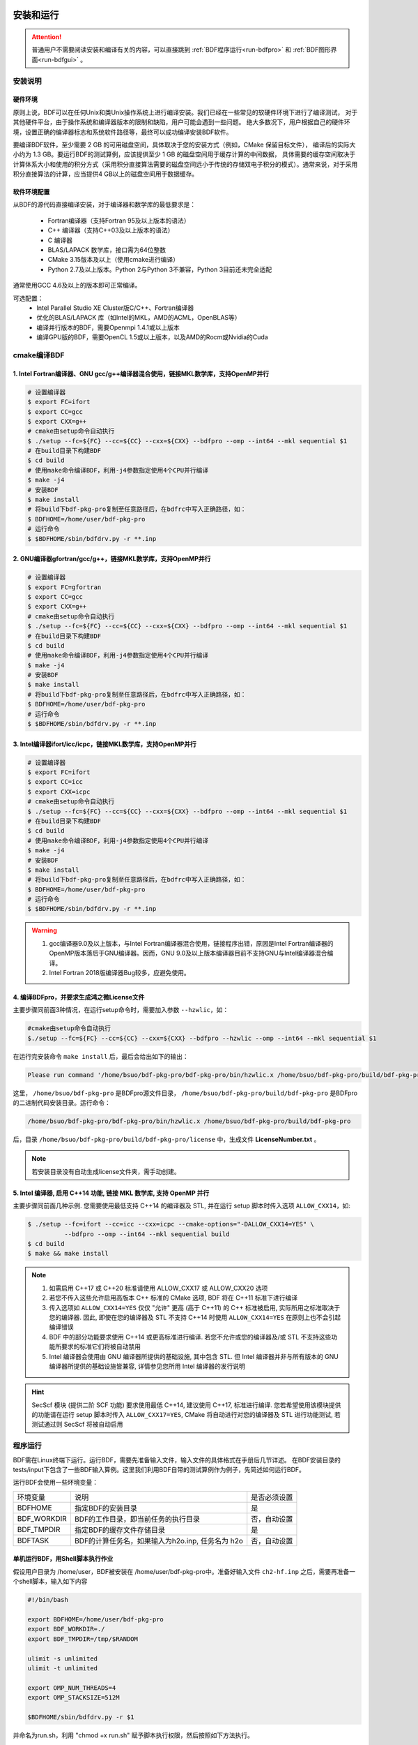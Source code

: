 安装和运行
************************************

.. attention::

   普通用户不需要阅读安装和编译有关的内容，可以直接跳到 :ref:`BDF程序运行<run-bdfpro>` 和 :ref:`BDF图形界面<run-bdfgui>` 。


安装说明
================================================

硬件环境
-------------------------------------------------
原则上说，BDF可以在任何Unix和类Unix操作系统上进行编译安装。我们已经在一些常见的软硬件环境下进行了编译测试，
对于其他硬件平台，由于操作系统和编译器版本的限制和缺陷，用户可能会遇到一些问题。
绝大多数况下，用户根据自己的硬件环境，设置正确的编译器标志和系统软件路径等，最终可以成功编译安装BDF软件。

要编译BDF软件，至少需要 2 GB 的可用磁盘空间，具体取决于您的安装方式（例如，CMake 保留目标文件），
编译后的实际大小约为 1.3 GB。要运行BDF的测试算例，应该提供至少 1 GB 的磁盘空间用于缓存计算的中间数据，
具体需要的缓存空间取决于计算体系大小和使用的积分方式（采用积分直接算法需要的磁盘空间远小于传统的存储双电子积分的模式）。通常来说，对于采用积分直接算法的计算，应当提供4 GB以上的磁盘空间用于数据缓存。

软件环境配置
------------------------------------------------------------------------

从BDF的源代码直接编译安装，对于编译器和数学库的最低要求是：

 * Fortran编译器（支持Fortran 95及以上版本的语法）
 * C++ 编译器（支持C++03及以上版本的语法）
 * C 编译器
 * BLAS/LAPACK 数学库，接口需为64位整数
 * CMake 3.15版本及以上（使用cmake进行编译）
 * Python 2.7及以上版本。Python 2与Python 3不兼容，Python 3目前还未完全适配
 
通常使用GCC 4.6及以上的版本即可正常编译。

可选配置：
 * Intel Parallel Studio XE Cluster版C/C++、Fortran编译器
 * 优化的BLAS/LAPACK 库（如Intel的MKL，AMD的ACML，OpenBLAS等）
 * 编译并行版本的BDF，需要Openmpi 1.4.1或以上版本
 * 编译GPU版的BDF，需要OpenCL 1.5或以上版本，以及AMD的Rocm或Nvidia的Cuda

cmake编译BDF
==========================================================================

1. Intel Fortran编译器、GNU gcc/g++编译器混合使用，链接MKL数学库，支持OpenMP并行
--------------------------------------------------------------------------------

.. code-block:: shell

    # 设置编译器
    $ export FC=ifort
    $ export CC=gcc
    $ export CXX=g++
    # cmake由setup命令自动执行
    $ ./setup --fc=${FC} --cc=${CC} --cxx=${CXX} --bdfpro --omp --int64 --mkl sequential $1
    # 在build目录下构建BDF
    $ cd build
    # 使用make命令编译BDF，利用-j4参数指定使用4个CPU并行编译 
    $ make -j4
    # 安装BDF
    $ make install
    # 将build下bdf-pkg-pro复制至任意路径后，在bdfrc中写入正确路径，如：
    $ BDFHOME=/home/user/bdf-pkg-pro
    # 运行命令
    $ $BDFHOME/sbin/bdfdrv.py -r **.inp

2. GNU编译器gfortran/gcc/g++，链接MKL数学库，支持OpenMP并行
-------------------------------------------------------------------

.. code-block:: shell

    # 设置编译器
    $ export FC=gfortran
    $ export CC=gcc
    $ export CXX=g++
    # cmake由setup命令自动执行
    $ ./setup --fc=${FC} --cc=${CC} --cxx=${CXX} --bdfpro --omp --int64 --mkl sequential $1
    # 在build目录下构建BDF
    $ cd build
    # 使用make命令编译BDF，利用-j4参数指定使用4个CPU并行编译 
    $ make -j4
    # 安装BDF
    $ make install
    # 将build下bdf-pkg-pro复制至任意路径后，在bdfrc中写入正确路径，如：
    $ BDFHOME=/home/user/bdf-pkg-pro
    # 运行命令
    $ $BDFHOME/sbin/bdfdrv.py -r **.inp

3. Intel编译器ifort/icc/icpc，链接MKL数学库，支持OpenMP并行
-------------------------------------------------------------------

.. code-block:: shell

    # 设置编译器
    $ export FC=ifort
    $ export CC=icc
    $ export CXX=icpc
    # cmake由setup命令自动执行
    $ ./setup --fc=${FC} --cc=${CC} --cxx=${CXX} --bdfpro --omp --int64 --mkl sequential $1
    # 在build目录下构建BDF
    $ cd build
    # 使用make命令编译BDF，利用-j4参数指定使用4个CPU并行编译 
    $ make -j4
    # 安装BDF
    $ make install
    # 将build下bdf-pkg-pro复制至任意路径后，在bdfrc中写入正确路径，如：
    $ BDFHOME=/home/user/bdf-pkg-pro
    # 运行命令
    $ $BDFHOME/sbin/bdfdrv.py -r **.inp

.. Warning::
   1. gcc编译器9.0及以上版本，与Intel Fortran编译器混合使用，链接程序出错，原因是Intel Fortran编译器的OpenMP版本落后于GNU编译器。因而，GNU 9.0及以上版本编译器目前不支持GNU与Intel编译器混合编译。
   2. Intel Fortran 2018版编译器Bug较多，应避免使用。

4. 编译BDFpro，并要求生成鸿之微License文件
-------------------------------------------------------------------

主要步骤同前面3种情况，在运行setup命令时，需要加入参数 ``--hzwlic``，如：

.. code-block:: bdf

    #cmake由setup命令自动执行
    $./setup --fc=${FC} --cc=${CC} --cxx=${CXX} --bdfpro --hzwlic --omp --int64 --mkl sequential $1

在运行完安装命令 ``make install`` 后，最后会给出如下的输出：

.. code-block:: bdf

    Please run command '/home/bsuo/bdf-pkg-pro/bdf-pkg-pro/bin/hzwlic.x /home/bsuo/bdf-pkg-pro/build/bdf-pkg-pro' to generate Hongzhiwei license!

这里， ``/home/bsuo/bdf-pkg-pro`` 是BDFpro源文件目录， ``/home/bsuo/bdf-pkg-pro/build/bdf-pkg-pro`` 是BDFpro的二进制代码安装目录。运行命令：

.. code-block:: bdf

    /home/bsuo/bdf-pkg-pro/bdf-pkg-pro/bin/hzwlic.x /home/bsuo/bdf-pkg-pro/build/bdf-pkg-pro

后，目录 ``/home/bsuo/bdf-pkg-pro/build/bdf-pkg-pro/license`` 中，生成文件 **LicenseNumber.txt** 。

.. note::

  若安装目录没有自动生成license文件夹，需手动创建。

.. _run-bdfpro:

5. Intel 编译器, 启用 C++14 功能, 链接 MKL 数学库, 支持 OpenMP 并行
---------------------------------------------------------------------

主要步骤同前面几种示例. 您需要使用最低支持 C++14 的编译器及 STL, 并在运行 setup 脚本时传入选项 ``ALLOW_CXX14``，如:

.. code-block:: shell

    $ ./setup --fc=ifort --cc=icc --cxx=icpc --cmake-options="-DALLOW_CXX14=YES" \
              --bdfpro --omp --int64 --mkl sequential build
    $ cd build
    $ make && make install

.. Note::
   1. 如需启用 C++17 或 C++20 标准请使用 ALLOW_CXX17 或 ALLOW_CXX20 选项
   2. 若您不传入这些允许启用高版本 C++ 标准的 CMake 选项, BDF 将在 C++11 标准下进行编译
   3. 传入选项如 ``ALLOW_CXX14=YES`` 仅仅 "允许" 更高 (高于 C++11) 的 C++ 标准被启用, 实际所用之标准取决于您的编译器. 因此, 即使在您的编译器及 STL 不支持 C++14 时使用 ``ALLOW_CXX14=YES`` 在原则上也不会引起编译错误
   4. BDF 中的部分功能要求使用 C++14 或更高标准进行编译. 若您不允许或您的编译器及/或 STL 不支持这些功能所要求的标准它们将被自动禁用
   5. Intel 编译器会使用由 GNU 编译器所提供的基础设施, 其中包含 STL. 但 Intel 编译器并非与所有版本的 GNU 编译器所提供的基础设施皆兼容, 详情参见您所用 Intel 编译器的发行说明
.. Hint::
   SecScf 模块 (提供二阶 SCF 功能) 要求使用最低 C++14, 建议使用 C++17, 标准进行编译. 您若希望使用该模块提供的功能请在运行 setup 脚本时传入 ``ALLOW_CXX17=YES``, CMake 将自动进行对您的编译器及 STL 进行功能测试, 若测试通过则 SecScf 将被自动启用

程序运行
==========================================================================

BDF需在Linux终端下运行。运行BDF，需要先准备输入文件，输入文件的具体格式在手册后几节详述。
在BDF安装目录的tests/input下包含了一些BDF输入算例。这里我们利用BDF自带的测试算例作为例子，先简述如何运行BDF。

运行BDF会使用一些环境变量：

+---------------------+---------------------------------------------------+----------------------+
|环境变量             | 说明                                              |  是否必须设置        |
+---------------------+---------------------------------------------------+----------------------+
|BDFHOME              | 指定BDF的安装目录                                 | 是                   |
+---------------------+---------------------------------------------------+----------------------+
|BDF_WORKDIR          | BDF的工作目录，即当前任务的执行目录               | 否，自动设置         |
+---------------------+---------------------------------------------------+----------------------+
|BDF_TMPDIR           | 指定BDF的缓存文件存储目录                         | 是                   |
+---------------------+---------------------------------------------------+----------------------+
|BDFTASK              | BDF的计算任务名，如果输入为h2o.inp, 任务名为 h2o  | 否，自动设置         |
+---------------------+---------------------------------------------------+----------------------+

单机运行BDF，用Shell脚本执行作业
---------------------------------------------
假设用户目录为 /home/user，BDF被安装在 /home/user/bdf-pkg-pro中。准备好输入文件 ``ch2-hf.inp`` 之后，需要再准备一个shell脚本，输入如下内容

.. code-block:: shell

    #!/bin/bash

    export BDFHOME=/home/user/bdf-pkg-pro
    export BDF_WORKDIR=./
    export BDF_TMPDIR=/tmp/$RANDOM

    ulimit -s unlimited
    ulimit -t unlimited

    export OMP_NUM_THREADS=4
    export OMP_STACKSIZE=512M 

    $BDFHOME/sbin/bdfdrv.py -r $1

并命名为run.sh，利用 "chmod +x run.sh" 赋予脚本执行权限，然后按照如下方法执行。 

.. code-block:: shell

    # 在/home/user中新建一个文件夹test
    $ mkdir test
    $ cd test
    # 拷贝/home/user/bdf-pkg-pro/tests/easyinput/ch2-hf.inp到test文件夹
    $ cp /home/user/bdf-pkg-pro/tests/easyinput/ch2-hf.inp
    # 在test目录中运行提交命令
    $ ./run.sh ch2-hf.inp &> ch2-hf.out&

.. hint::
    BDF将输出打印至标准输出，需要用重定向命令 ``>`` 定向到文件ch2-hf.out中。

利用PBS作业管理系统提交BDF作业
------------------------------------------------

PBS提交BDF作业的脚本示例如下：

.. code-block:: shell

    #!/bin/bash
    #PBS -N jobname
    #PBS -l nodes=1:ppn=4
    #PBS -l walltime=1200:00:00
    #PBS -q batch
    #PBS -S /bin/bash
    
    #### Set the environment variables #######
    #module load tools/openmpi-3.0.1-intel-socket

    #module load compiler/intel-compiler-2020
    
    #### Set the PATH to find your applications #####
    export BDFHOME=/home/bbs/bdf-pkg-pro
    
    # 指定BDF运行的临时文件存储目录
    export BDF_TMPDIR=/tmp/$RANDOM
    
    # 指定OpenMP的Stack内存大小
    export OMP_STACKSIZE=2G
    
    # 指定OpenMP可用线程数，应该等于ppn定义的数目
    export OMP_NUM_THREADS=4
    
    #### Do not modify this section ! #####
    cd $PBS_O_WORKDIR
    
    $BDFHOME/sbin/bdfdrv.py -r jobname.inp


利用Slurm作业管理系统提交BDF作业
------------------------------------------------

Slurm提交BDF作业的脚本示例如下：

.. code-block:: shell

    #!/bin/bash
    #SBATCH --partition=v6_384
    #SBATCH -J bdf.slurm
    #SBATCH -N 1
    #SBATCH --ntasks-per-node=48

    
    #### Set the environment variables #######
    #module load tools/openmpi-3.0.1-intel-socket
    #module load compiler/intel-compiler-2020
    
    #### Set the PATH to find your applications #####
    export BDFHOME=/home/bbs/bdf-pkg-pro
    
    # 指定BDF运行的临时文件存储目录
    export BDF_WORKDIR=./
    export BDF_TMPDIR=/tmp/$RANDOM
    
    # 指定OpenMP的Stack内存大小
    export OMP_STACKSIZE=2G
    
    # 指定OpenMP可用线程数，应该等于ppn定义的数目
    export OMP_NUM_THREADS=4
    
    #### Do not modify this section ! #####
    $BDFHOME/sbin/bdfdrv.py -r jobname.inp



.. important::
    1. stacksize的问题。Intel Fortran编译器对程序运行的堆区（stack）内存要求较大，Linux系统默认的stacksize的大小通常太小，需要通过ulimit -s unlimited指定堆区内存大小。
    2. OpenMP并行的线程数。OMP_NUM_THREADS用于设定OpenMP的并行线程数。BDF依赖于OpenMP并行提高计算效率。如果用户使用了Bash Shell，可以用命令 ``export OMP_NUM_THREADS=N`` 指定使用N个OpenMP线程加速计算。
    3. OpenMP可用堆区内存，用户可以用 ``export OMP_STACKSIZE=1024M`` 指定OpenMP每个线程可用的堆区内存大小，总的堆区内存大小为 ``OMP_STACKSIZE*OMP_NUM_THREADS`` .



QM/MM计算环境配置
-------------------------------------------------
.. _qmmmsetup:

推荐使用Anaconda管理和配置QM/MM计算环境（ `详见官网 <https://www.anaconda.com>`_ ）。

*  在anaconda中配置运行环境

.. code-block:: shell

  conda create –name yourEnvname python=2.7
  conda activate yourEnvname
  #配置Cython和PyYAML
  conda install pyyaml #或者 pip install pyyaml
  conda install cython 

*  pDynamo-2的安装与配置

BDF中pDynamo-2已经内置于安装目录的sbin目录下，在sbin目录下依次运行如下命令进行安装和配置：

.. code-block:: shell

  cd pDynamo_2.0.0
  cd installation
  python ./install.py

安装脚本运行后，会生成 environment_bash.com，environment_cshell.com两个环境配置文件。用户可以在自己的 ``.bashrc`` 通过source加载这个
环境文件，设置运行环境。

.. note::

  编译过程会自动选择C编译器，对于MAC系统，建议使用 ``homebrew`` 安装GCC编译器，并添加 CC=gcc-8。其它版本的gcc编译器分别对应 gcc-6 或者 gcc-7等。
  高于gcc-8版本目前没有测试。 

pDynamo-2运行时，默认调用sbin目录下的 ``qmmmrun.sh`` 文件进行QM计算。环境配置时，需要确保sbin目录在系统PATH中。
可以用如下命令添加。

.. code-block:: shell

  export PATH=/BDFPATH/sbin:$PATH

*  最后一步，指定BDF程序临时文件存储文件夹，可以运行如下命令指定，也可以将该变量设置在环境变量中。

.. code-block:: shell
  
  export PDYNAMO_BDFTMP=YourBDF_tmpPATH

若要检测pDynamo是否正确安装，可以运行软件自带的算例进行检测，算例文件位于 **pDynamo_2.0.0/book/examples** 目录中，
可以运行以下命令测试：

.. code-block:: shell

  python RunExamples.py


安装和运行 (WSL)
************************************

总结
========================================================================================================================
通过适用于 Linux 的 Windows 子系统 (WSL), BDF (北京密度泛函程序) 可被安装至运行 Windows 操作系统的计算机上. 本文档记录了可分发的 BDF 镜像的构造及部署步骤. 构造可分发的 BDF 镜像是程序发布者的工作, 普通用户无需阅读关于镜像的构造部分的内容.

前提条件
========================================================================================================================
本文档假设您的计算机已

- 启用 WSL, 并已
- 更新 WSL 至一支持 WSL 2 的版本 (可选, 但强烈建议.)

.. note::

   -  WSL 的安装步骤可参见 `Install WSL \| Microsoft Learn <https://learn.microsoft.com/en-us/windows/wsl/install>`_.
   -  若要安装 WSL, 虚拟化技术必须被 (从 BIOS 或 UEFI 里) 启用. 要检查您的计算机是否已经启用虚拟化技术可查看 Windows 任务管理器 > 性能 > CPU > 虚拟化.
   -  我们推荐使用 WSL 2. 如果您想使用 WSL 1, 则需要执行一些未包含在当前版本的文档中的额外步骤. 您可以在 `ArchWSL Documentation <https://wsldl-pg.github.io/ArchW-docs/Known-issues/>`_ 中找到更多信息. WSL 1 同 WSL 2 的比较见 `Comparing WSL Versions \| Microsoft Learn <https://learn.microsoft.com/en-us/windows/wsl/compare-versions>`_.

创建 BDF 可分发镜像的步骤
========================================================================================================================

1. 将 BDF Distributable Blank 注册为一新的 WSL distro
------------------------------------------------------------------------------------------------------------------------

在 Windows PowerShell 中执行下面的命令

.. code:: powershell

    wsl --import BdfServer <InstallLocation> BdfDistributableBlank.vhdx --version 2 --vhd

或

.. code:: powershell

    wsl --import BdfServer <InstallLocation> BdfDistributableBlank.tar.gz --version 2

要确认新的 distro 以被成功注册可以运行下面的命令 ``wsl -l -v``.
您应期待类似下面的内容被打印至屏幕 (注意最后一行)

.. code:: console

    PS C:\Users\UserName> wsl -l -v
      NAME                   STATE           VERSION
    * Arch                   Running         2
      CentOS8                Stopped         2
      openSUSE               Stopped         2
      BdfServer              Stopped         2

.. note::
   -  BdfDistributableBlank 可从\ `此处 <https://github.com/AndBrn743/BdfDistributableBlank/releases>`__\ 获取.
   -  请将 ``<InstallLocation>`` 替换为真正的安装路径.
   -  您不一定需要将其命名为 ``BdfServer``.

2. 下载, 编译, 并安装 BDF
------------------------------------------------------------------------------------------------------------------------

2.1. 进入 BdfServer distro
^^^^^^^^^^^^^^^^^^^^^^^^^^^^^^^^^^^^^^^^^^^^^^^^^^

在 Windows PowerShell 运行下面的命令

.. code:: powershell

   wsl -d BdfServer

现在您应进入 BdfServer distro 的一个Bash shell 实例

2.2. 进行系统更新 (可选)
^^^^^^^^^^^^^^^^^^^^^^^^^^^^^^^^^^^^^^^^^^^^^^^^

在 Linux Bash shell 中执行

.. code:: bash

   pacman -Syyu

并按照屏幕上的指示操作

.. note::
   -  您可在 `ArchLinux wiki <https://wiki.archlinux.org/title/Pacman>`_ 上阅读关于 ``pacman`` 的更多信息

2.3. 下载或复制 BDF 源文件至 BdfServer
^^^^^^^^^^^^^^^^^^^^^^^^^^^^^^^^^^^^^^^^^^^^^^^^^^^^^^^^^^^^^^

在 Linux 的Bash shell 运行下面的命令

.. code:: bash

   git clone user_name@server:/path/to/bdf-pkg

如,

.. code:: bash

   git clone user_name@182.92.69.169:/opt/gitroot/bdf-pkg

或

.. code:: bash

   cp /mnt/windows/path/to/bdf-pkg.tar.gz .

如,

.. code:: bash

   cp /mnt/d/data/bdf-pkg.tar.gz .

如果 ``bdf-pkg.tar.gz`` 可以在 Windows 下的路径 ``D:\data\bdf-pkg.tar.gz`` 中被找到

2.4. 编译并安装 BDF
^^^^^^^^^^^^^^^^^^^^^^^^^^^^^^^^^^^^^^

BDF Distributable Blank (BDF) 自带一 ``compile_and_install_bdf`` 脚本. 在 Linux Bash shell 中运行 ``compile_and_install_bdf`` 便可自动使用 BDB 捆绑的线性代数库编译 BDF 并将 BDF 安装至一合适的路径下. 若 BDF 的源代码所在文件夹为 ``bdf-pkg`` 且位于当前工作目录或当前用户的 home 路径下, 则您仅需运行下面的命令:

.. code:: bash

   compile_and_install_bdf

您也可以将 BDF 源代码所在的自定义路径作为 ``compile_and_install_bdf`` 的第一个命令行参数传给它, 如

.. code:: bash

   compile_and_install_bdf /custom/path/to/bdf/source/files

额外的 build flags 也可被直接传给 ``compile_and_install_bdf``, 如

.. code:: bash

   compile_and_install_bdf -DENABLE_LICENSE=YES -DONLY_BDFPRO=YES

.. note::

   -  请用管理员权限运行 ``compile_and_install_bdf`` 脚本
   -  ``compile_and_install_bdf`` 脚本不支持自定义安装路径. 将 BDF 安装至非默认路径将导致捆绑的 BDF 运行脚本 ``bdf`` 不可用
   -  在编译和安装完成后 ``compile_and_install_bdf`` 将询问您是否希望删除编译路径, 源代码所在文件夹, 及 pacman 缓存. 除非您有特殊原因, 否则请全部选择 ``Y``

2.5. 清理
^^^^^^^^^^^^^^^^^^

-  删除 BDF 编译文件夹, 若尚未删除
-  删除 BDF 源代码文件夹, 若尚未删除
-  删除 pacman 的全部缓存文件, 若尚未删除 (执行 ``pacman -Scc`` 并对所有选择都选择 ``Y``)
-  删除 IDE 及代码编辑器 (如, Visual Studio, Visual Studio Code, CLion, Rider, 及 PyCharm) 的缓存文件及文件夹, 若您曾将它们连接至 ``BdfServer``
-  删除其它零时文件及文件夹

3. 产生可分发镜像
------------------------------------------------------------------------------------------------------------------------

3.1. 关闭所有连接至 ``BdfServer`` 了的所有 Windows 程序, 其中包括但不限于 ``conhost.exe``, Windows Terminal, Windows File Explorer, Visual Studio, 及 Visual Studio Code
^^^^^^^^^^^^^^^^^^^^^^^^^^^^^^^^^^^^^^^^^^^^^^^^^^^^^^^^^^^^^^^^^^^^^^^^^^^^^^^^^^^^^^^^^^^^^^^^^^^^^^^^^^^^^^^^^^^^^^^^^^^^^^^^^^^^^^^^^^^^^^^^^^^^^^^^^^^^^^^^^^^^^^^^

3.2. 将 WSL 置于关机状态
^^^^^^^^^^^^^^^^^^^^^^^^^^^^^^^^^^^^^^^^^^^^^^^^

在 Windows PowerShell 运行下面的命令

.. code:: powershell

   wsl --shutdown

.. attention::
   -  仅运行 ``wsl -t BdfServer`` 据我们的经验无法达到相同的效果, 您的结果可能与我们不同
   -  ``BdfServer`` 可以被连接至其的 Windows 程序重新启动, 若如此将影响下一步

3.3. 导出 BDF 可发布镜像
^^^^^^^^^^^^^^^^^^^^^^^^^^^^^^^^^^^^^^^^^^^^^^

3.3.1. 导出 tar 格式的可分发镜像
''''''''''''''''''''''''''''''''''''''''''''''''''''''''''''''''''''''''

请在 Windows PowerShell 中运行下面的命令

.. code:: powershell

   wsl --export BdfServer BdfServer.tar.gz

输出文件 ``BdfServer.tar.gz`` 就是可分发镜像

3.3.2. 导出 virtual disk (vhdx) 格式的可分发镜像
''''''''''''''''''''''''''''''''''''''''''''''''''''''''''''''''''''''''''''''''''''''''

请在 Windows PowerShell 中运行下面的命令

.. code:: powershell

   wsl --export BdfServer BdfServer.vhdx --vhd

输出文件 ``BdfServer.vhdx`` 就是可分发镜像

部署可分发镜像的步骤
========================================================================================================================

在将可分发镜像部署在用户计算机上时需运行下面的 Windows PowerShell 命令

.. code:: powershell

   wsl --import BdfServer <InstallLocation> BdfServer.tar.gz --version 2

或

.. code:: powershell

   wsl --import BdfServer <InstallLocation> BdfServer.vhdx --version 2 --hvd

.. note::

   -  请将 ``<InstallLocation>`` 替换为真正的安装路径.
   -  您不一定需要将其命名为 BdfServer.
   -  由此, 用户便可正常使用 BDF. 然而, 我们强烈建议用户在 ``BdfServer`` 添加一非 root 账户并将该账户设为默认登录账户. 该步骤的指南可参见\ `此处 <https://wsldl-pg.github.io/ArchW-docs/locale/zh-CN/How-to-Setup/#%E5%AE%8C%E6%88%90%E5%AE%89%E8%A3%85%E5%90%8E%E7%9A%84%E6%93%8D%E4%BD%9C>`__.

常用命令
========================================================================================================================

-  若需通过 PowerShell 来间接运行一个 BdfServer 上的命令, 如, ``htop``,
   可以使用下面的命令

.. code:: powershell

   wsl -d BdfServer htop

-  若需通过 PowerShell 来在当前 Windows 路径下运行一个
   BdfServer上的命令, 如 ``ls``, 可以使用下面的命令

.. code:: powershell

   wsl -d BdfServer ls

-  若需通过 PowerShell 来在一给定 Linux 路径 (如 ``~/tasks``) 下运行一个
   BdfServer 上的命令可使用下面的命令

.. code:: powershell

   wsl -d BdfServer --cd ~/tasks ls

-  如需将当前 Windows 路径下的文件复制或剪切至 BdfServer上的某一路径 (如
   ``~/tasks``) 可使用下面的 Windows PowerShell 命令

.. code:: powershell

   wsl -d BdfServer cp MyWindowsFile.txt ~/tasks/

或

.. code:: powershell

   wsl -d BdfServer mv MyWindowsFile.txt ~/tasks/

-  如需将 BdfServer 路径, 如 ``~/tasks``, 下的某一文件复制或剪切至当前
   Windows 路径可使用下面的 Windows PowerShell 命令

.. code:: powershell

   wsl -d BdfServer cp ~/tasks/MyLinuxFile.txt .

或

.. code:: powershell

   wsl -d BdfServer mv ~/tasks/MyLinuxFile.txt .

-  欲在一 Windows 路径下运行 BDF 计算任务可以使用下面的命令

.. code:: powershell

   wsl -d BdfServer bdf BdfCalculationInputFile.inp

-  如需使用 Windows File Explorer 来打开某一 BdfServer 路径, 如
   ``~/tasks``, 可执行下面的 Windows PowerShell 命令

.. code:: powershell

   wsl -d BdfServer --cd ~/tasks/ explorer.exe .

.. attention::

   根据 WSL 的版本不同直接在 Windows 路径下直接执行 BDF 计算可能是, 也可能不是一个好的方案. 对 WSL 1 来说, 如此行没有任何问题. 对 WSL2 来说, 由于 Windows 和 WSL 文件系统间的 IO 操作很慢, 使得此举不优. 因此, 对 WSL 2 来说, 我们建议 将BDF 输入文件复制至 BdfServer 的文件系统内并在 BdfServer 的文件系统内执行计算. 用于在 Windows 和 WSL 文件系统间进行文件复制和剪切的命令在上文已给出.

备注
========================================================================================================================

-  BDF Distributable Blank (BDB) 是一类似于可分发的 BDF WSL 镜像 (BDI). 它们的区别在于 BDB 上没有安装 BDF, 其上装有的是编译和安装 BDF 所需的依赖库及软件. 因此 BDB 的文件大小远远小于 BDI 且可被重用数年 (我们仍然建议每年更新 BDB 一次), 而 BDI 文件很大且每次 BDF 更新时都应被完全替换.
-  由于可分发镜像中不仅包含 BDF 且包含它的依赖项, 可分发镜像文件的的大小可达 10 GB. 分发者应合理选择分发介质.
